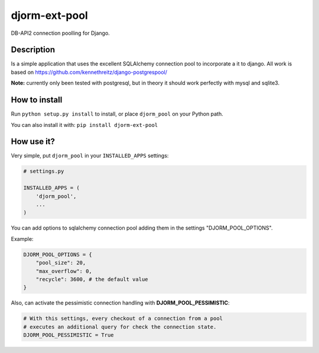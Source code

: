 djorm-ext-pool
==============

DB-API2 connection poolling for Django.

Description
-----------

Is a simple application that uses the excellent SQLAlchemy connection pool to incorporate a it to django. All work is based on https://github.com/kennethreitz/django-postgrespool/

**Note:** currently only been tested with postgresql, but in theory it should work perfectly with mysql and sqlite3.


How to install
--------------

Run ``python setup.py install`` to install, or place ``djorm_pool`` on your Python path.

You can also install it with: ``pip install djorm-ext-pool``

How use it?
-----------

Very simple, put ``djorm_pool`` in your ``INSTALLED_APPS`` settings:

.. code-block:: python

    # settings.py

    INSTALLED_APPS = (
        'djorm_pool',
        ...
    )


You can add options to sqlalchemy connection pool adding them in the settings "DJORM_POOL_OPTIONS".

Example:

.. code-block:: python

    DJORM_POOL_OPTIONS = {
        "pool_size": 20,
        "max_overflow": 0,
        "recycle": 3600, # the default value
    }


Also, can activate the pessimistic connection handling with **DJORM_POOL_PESSIMISTIC**:

.. code-block:: python

    # With this settings, every checkout of a connection from a pool
    # executes an additional query for check the connection state.
    DJORM_POOL_PESSIMISTIC = True



.. image:: https://d2weczhvl823v0.cloudfront.net/djangonauts/djorm-ext-pool/trend.png
   :alt: Bitdeli badge
   :target: https://bitdeli.com/free

